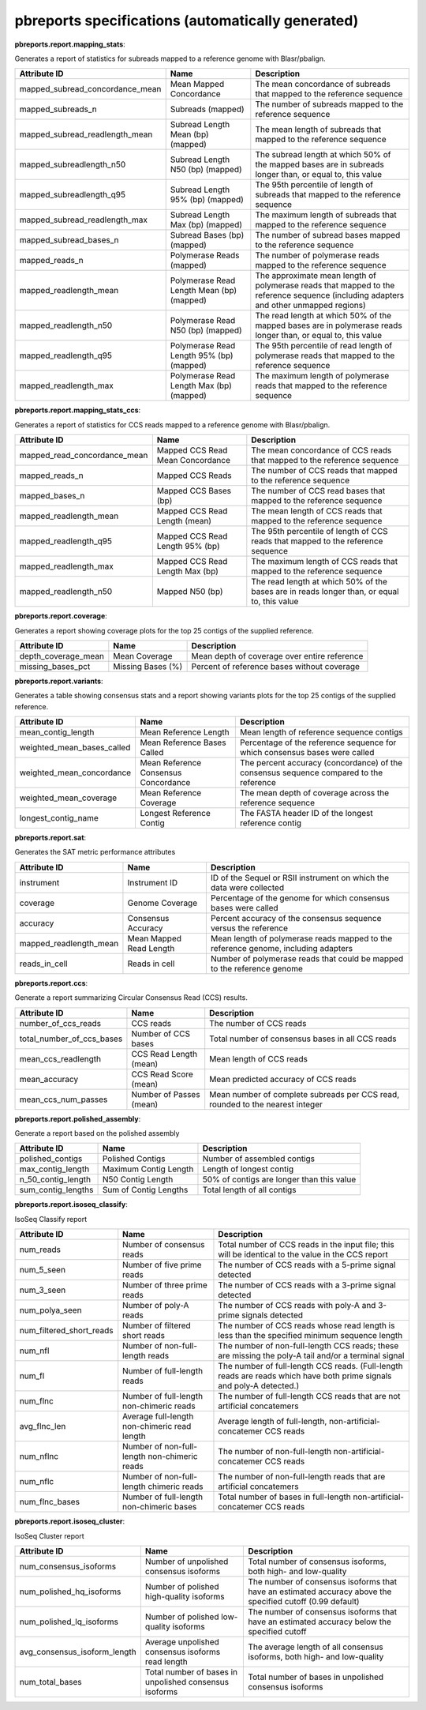 ==================================================
pbreports specifications (automatically generated)
==================================================




**pbreports.report.mapping_stats**:


Generates a report of statistics for subreads mapped to a reference genome with
Blasr/pbalign.


===============================  =========================================  =====================================================================================================================================
Attribute ID                     Name                                       Description
===============================  =========================================  =====================================================================================================================================
mapped_subread_concordance_mean  Mean Mapped Concordance                    The mean concordance of subreads that mapped to the reference sequence
mapped_subreads_n                Subreads (mapped)                          The number of subreads mapped to the reference sequence
mapped_subread_readlength_mean   Subread Length Mean (bp) (mapped)          The mean length of subreads that mapped to the reference sequence
mapped_subreadlength_n50         Subread Length N50 (bp) (mapped)           The subread length at which 50% of the mapped bases are in subreads longer than, or equal to, this value
mapped_subreadlength_q95         Subread Length 95% (bp) (mapped)           The 95th percentile of length of subreads that mapped to the reference sequence
mapped_subread_readlength_max    Subread Length Max (bp) (mapped)           The maximum length of subreads that mapped to the reference sequence
mapped_subread_bases_n           Subread Bases (bp) (mapped)                The number of subread bases mapped to the reference sequence
mapped_reads_n                   Polymerase Reads (mapped)                  The number of polymerase reads mapped to the reference sequence
mapped_readlength_mean           Polymerase Read Length Mean (bp) (mapped)  The approximate mean length of polymerase reads that mapped to the reference sequence (including adapters and other unmapped regions)
mapped_readlength_n50            Polymerase Read N50 (bp) (mapped)          The read length at which 50% of the mapped bases are in polymerase reads longer than, or equal to, this value
mapped_readlength_q95            Polymerase Read Length 95% (bp) (mapped)   The 95th percentile of read length of polymerase reads that mapped to the reference sequence
mapped_readlength_max            Polymerase Read Length Max (bp) (mapped)   The maximum length of polymerase reads that mapped to the reference sequence
===============================  =========================================  =====================================================================================================================================


**pbreports.report.mapping_stats_ccs**:


Generates a report of statistics for CCS reads mapped to a reference genome
with Blasr/pbalign.


============================  ================================  ===========================================================================================
Attribute ID                  Name                              Description
============================  ================================  ===========================================================================================
mapped_read_concordance_mean  Mapped CCS Read Mean Concordance  The mean concordance of CCS reads that mapped to the reference sequence
mapped_reads_n                Mapped CCS Reads                  The number of CCS reads that mapped to the reference sequence
mapped_bases_n                Mapped CCS Bases (bp)             The number of CCS read bases that mapped to the reference sequence
mapped_readlength_mean        Mapped CCS Read Length (mean)     The mean length of CCS reads that mapped to the reference sequence
mapped_readlength_q95         Mapped CCS Read Length 95% (bp)   The 95th percentile of length of CCS reads that mapped to the reference sequence
mapped_readlength_max         Mapped CCS Read Length Max (bp)   The maximum length of CCS reads that mapped to the reference sequence
mapped_readlength_n50         Mapped N50 (bp)                   The read length at which 50% of the bases are in reads longer than, or equal to, this value
============================  ================================  ===========================================================================================


**pbreports.report.coverage**:


Generates a report showing coverage plots for the top 25 contigs of the
supplied reference.


===================  =================  ============================================
Attribute ID         Name               Description
===================  =================  ============================================
depth_coverage_mean  Mean Coverage      Mean depth of coverage over entire reference
missing_bases_pct    Missing Bases (%)  Percent of reference bases without coverage
===================  =================  ============================================


**pbreports.report.variants**:


Generates a table showing consensus stats and a report showing variants plots
for the top 25 contigs of the supplied reference.


==========================  ====================================  ======================================================================================
Attribute ID                Name                                  Description
==========================  ====================================  ======================================================================================
mean_contig_length          Mean Reference Length                 Mean length of reference sequence contigs
weighted_mean_bases_called  Mean Reference Bases Called           Percentage of the reference sequence for which consensus bases were called
weighted_mean_concordance   Mean Reference Consensus Concordance  The percent accuracy (concordance) of the consensus sequence compared to the reference
weighted_mean_coverage      Mean Reference Coverage               The mean depth of coverage across the reference sequence
longest_contig_name         Longest Reference Contig              The FASTA header ID of the longest reference contig
==========================  ====================================  ======================================================================================


**pbreports.report.sat**:


Generates the SAT metric performance attributes


======================  =======================  ==================================================================================
Attribute ID            Name                     Description
======================  =======================  ==================================================================================
instrument              Instrument ID            ID of the Sequel or RSII instrument on which the data were collected
coverage                Genome Coverage          Percentage of the genome for which consensus bases were called
accuracy                Consensus Accuracy       Percent accuracy of the consensus sequence versus the reference
mapped_readlength_mean  Mean Mapped Read Length  Mean length of polymerase reads mapped to the reference genome, including adapters
reads_in_cell           Reads in cell            Number of polymerase reads that could be mapped to the reference genome
======================  =======================  ==================================================================================


**pbreports.report.ccs**:


Generate a report summarizing Circular Consensus Read (CCS) results.


=========================  =======================  =============================================================================
Attribute ID               Name                     Description
=========================  =======================  =============================================================================
number_of_ccs_reads        CCS reads                The number of CCS reads
total_number_of_ccs_bases  Number of CCS bases      Total number of consensus bases in all CCS reads
mean_ccs_readlength        CCS Read Length (mean)   Mean length of CCS reads
mean_accuracy              CCS Read Score (mean)    Mean predicted accuracy of CCS reads
mean_ccs_num_passes        Number of Passes (mean)  Mean number of complete subreads per CCS read, rounded to the nearest integer
=========================  =======================  =============================================================================


**pbreports.report.polished_assembly**:

Generate a report based on the polished assembly

==================  =====================  =========================================
Attribute ID        Name                   Description
==================  =====================  =========================================
polished_contigs    Polished Contigs       Number of assembled contigs
max_contig_length   Maximum Contig Length  Length of longest contig
n_50_contig_length  N50 Contig Length      50% of contigs are longer than this value
sum_contig_lengths  Sum of Contig Lengths  Total length of all contigs
==================  =====================  =========================================


**pbreports.report.isoseq_classify**:

IsoSeq Classify report

========================  ============================================  =====================================================================================================================
Attribute ID              Name                                          Description
========================  ============================================  =====================================================================================================================
num_reads                 Number of consensus reads                     Total number of CCS reads in the input file; this will be identical to the value in the CCS report
num_5_seen                Number of five prime reads                    The number of CCS reads with a 5-prime signal detected
num_3_seen                Number of three prime reads                   The number of CCS reads with a 3-prime signal detected
num_polya_seen            Number of poly-A reads                        The number of CCS reads with poly-A and 3-prime signals detected
num_filtered_short_reads  Number of filtered short reads                The number of CCS reads whose read length is less than the specified minimum sequence length
num_nfl                   Number of non-full-length reads               The number of non-full-length CCS reads; these are missing the poly-A tail and/or a terminal signal
num_fl                    Number of full-length reads                   The number of full-length CCS reads. (Full-length reads are reads which have both prime signals and poly-A detected.)
num_flnc                  Number of full-length non-chimeric reads      The number of full-length CCS reads that are not artificial concatemers
avg_flnc_len              Average full-length non-chimeric read length  Average length of full-length, non-artificial-concatemer CCS reads
num_nflnc                 Number of non-full-length non-chimeric reads  The number of non-full-length non-artificial-concatemer CCS reads
num_nflc                  Number of non-full-length chimeric reads      The number of non-full-length reads that are artificial concatemers
num_flnc_bases            Number of full-length non-chimeric bases      Total number of bases in full-length non-artificial-concatemer CCS reads
========================  ============================================  =====================================================================================================================


**pbreports.report.isoseq_cluster**:

IsoSeq Cluster report

============================  ======================================================  ==========================================================================================================
Attribute ID                  Name                                                    Description
============================  ======================================================  ==========================================================================================================
num_consensus_isoforms        Number of unpolished consensus isoforms                 Total number of consensus isoforms, both high- and low-quality
num_polished_hq_isoforms      Number of polished high-quality isoforms                The number of consensus isoforms that have an estimated accuracy above the specified cutoff (0.99 default)
num_polished_lq_isoforms      Number of polished low-quality isoforms                 The number of consensus isoforms that have an estimated accuracy below the specified cutoff
avg_consensus_isoform_length  Average unpolished consensus isoforms read length       The average length of all consensus isoforms, both high- and low-quality
num_total_bases               Total number of bases in unpolished consensus isoforms  Total number of bases in unpolished consensus isoforms
============================  ======================================================  ==========================================================================================================